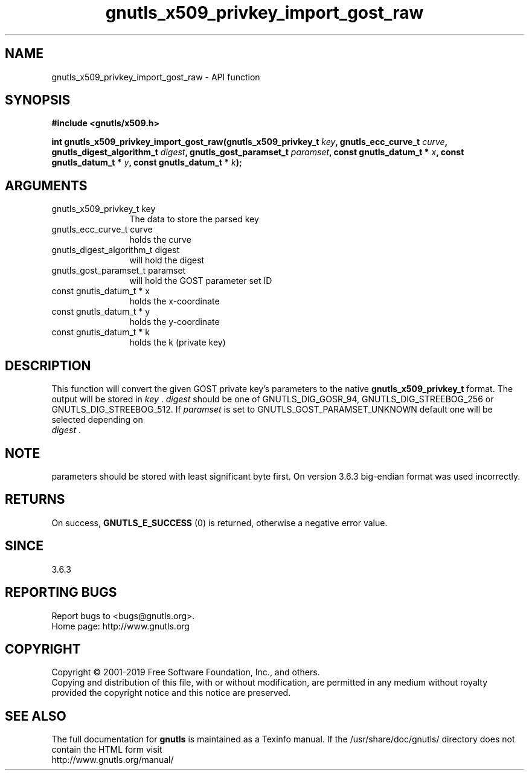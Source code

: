 .\" DO NOT MODIFY THIS FILE!  It was generated by gdoc.
.TH "gnutls_x509_privkey_import_gost_raw" 3 "3.6.6" "gnutls" "gnutls"
.SH NAME
gnutls_x509_privkey_import_gost_raw \- API function
.SH SYNOPSIS
.B #include <gnutls/x509.h>
.sp
.BI "int gnutls_x509_privkey_import_gost_raw(gnutls_x509_privkey_t " key ", gnutls_ecc_curve_t " curve ", gnutls_digest_algorithm_t " digest ", gnutls_gost_paramset_t " paramset ", const gnutls_datum_t * " x ", const gnutls_datum_t * " y ", const gnutls_datum_t * " k ");"
.SH ARGUMENTS
.IP "gnutls_x509_privkey_t key" 12
The data to store the parsed key
.IP "gnutls_ecc_curve_t curve" 12
holds the curve
.IP "gnutls_digest_algorithm_t digest" 12
will hold the digest
.IP "gnutls_gost_paramset_t paramset" 12
will hold the GOST parameter set ID
.IP "const gnutls_datum_t * x" 12
holds the x\-coordinate
.IP "const gnutls_datum_t * y" 12
holds the y\-coordinate
.IP "const gnutls_datum_t * k" 12
holds the k (private key)
.SH "DESCRIPTION"
This function will convert the given GOST private key's parameters to the
native \fBgnutls_x509_privkey_t\fP format.  The output will be stored
in  \fIkey\fP .   \fIdigest\fP should be one of GNUTLS_DIG_GOSR_94,
GNUTLS_DIG_STREEBOG_256 or GNUTLS_DIG_STREEBOG_512.  If  \fIparamset\fP is set to
GNUTLS_GOST_PARAMSET_UNKNOWN default one will be selected depending on
 \fIdigest\fP .
.SH "NOTE"
parameters should be stored with least significant byte first. On
version 3.6.3 big\-endian format was used incorrectly.
.SH "RETURNS"
On success, \fBGNUTLS_E_SUCCESS\fP (0) is returned, otherwise a
negative error value.
.SH "SINCE"
3.6.3
.SH "REPORTING BUGS"
Report bugs to <bugs@gnutls.org>.
.br
Home page: http://www.gnutls.org

.SH COPYRIGHT
Copyright \(co 2001-2019 Free Software Foundation, Inc., and others.
.br
Copying and distribution of this file, with or without modification,
are permitted in any medium without royalty provided the copyright
notice and this notice are preserved.
.SH "SEE ALSO"
The full documentation for
.B gnutls
is maintained as a Texinfo manual.
If the /usr/share/doc/gnutls/
directory does not contain the HTML form visit
.B
.IP http://www.gnutls.org/manual/
.PP
